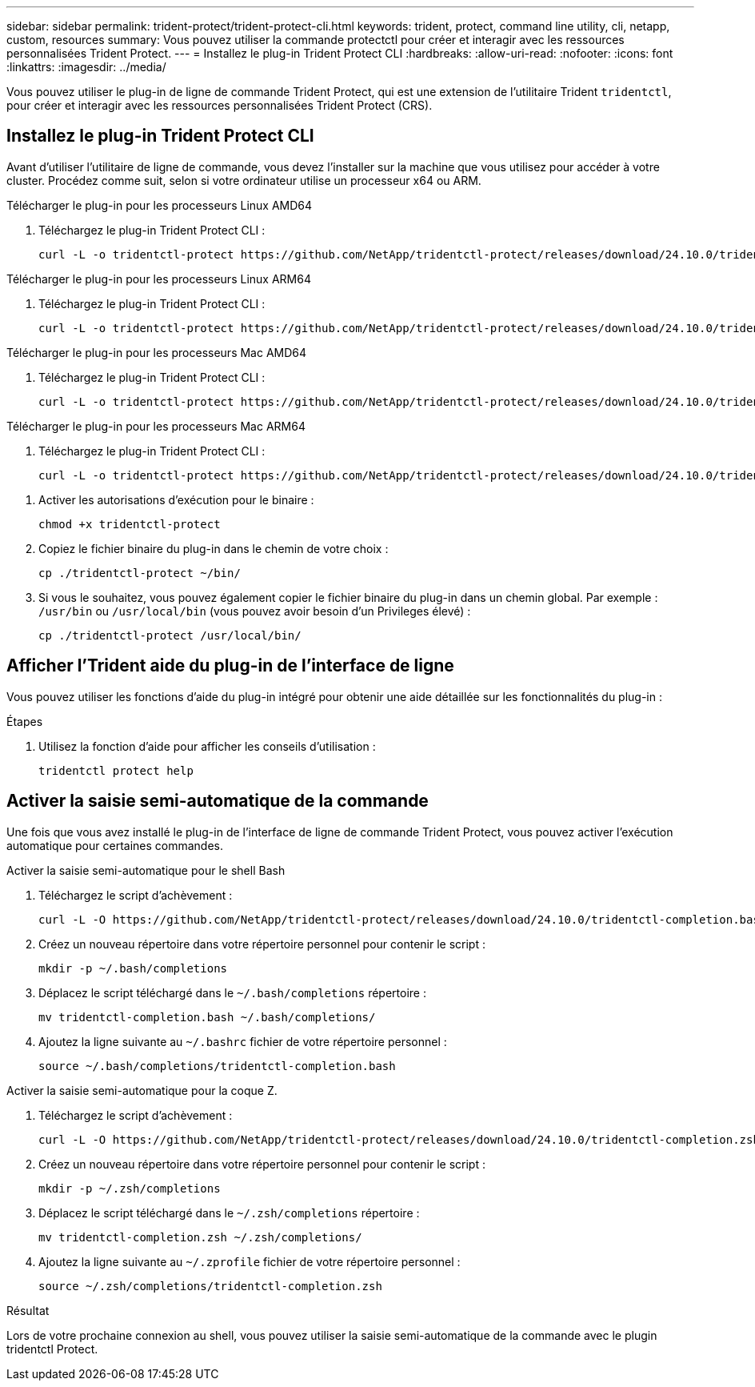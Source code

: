 ---
sidebar: sidebar 
permalink: trident-protect/trident-protect-cli.html 
keywords: trident, protect, command line utility, cli, netapp, custom, resources 
summary: Vous pouvez utiliser la commande protectctl pour créer et interagir avec les ressources personnalisées Trident Protect. 
---
= Installez le plug-in Trident Protect CLI
:hardbreaks:
:allow-uri-read: 
:nofooter: 
:icons: font
:linkattrs: 
:imagesdir: ../media/


[role="lead"]
Vous pouvez utiliser le plug-in de ligne de commande Trident Protect, qui est une extension de l'utilitaire Trident `tridentctl`, pour créer et interagir avec les ressources personnalisées Trident Protect (CRS).



== Installez le plug-in Trident Protect CLI

Avant d'utiliser l'utilitaire de ligne de commande, vous devez l'installer sur la machine que vous utilisez pour accéder à votre cluster. Procédez comme suit, selon si votre ordinateur utilise un processeur x64 ou ARM.

[role="tabbed-block"]
====
.Télécharger le plug-in pour les processeurs Linux AMD64
--
. Téléchargez le plug-in Trident Protect CLI :
+
[source, console]
----
curl -L -o tridentctl-protect https://github.com/NetApp/tridentctl-protect/releases/download/24.10.0/tridentctl-protect-linux-amd64
----


--
.Télécharger le plug-in pour les processeurs Linux ARM64
--
. Téléchargez le plug-in Trident Protect CLI :
+
[source, console]
----
curl -L -o tridentctl-protect https://github.com/NetApp/tridentctl-protect/releases/download/24.10.0/tridentctl-protect-linux-arm64
----


--
.Télécharger le plug-in pour les processeurs Mac AMD64
--
. Téléchargez le plug-in Trident Protect CLI :
+
[source, console]
----
curl -L -o tridentctl-protect https://github.com/NetApp/tridentctl-protect/releases/download/24.10.0/tridentctl-protect-macos-amd64
----


--
.Télécharger le plug-in pour les processeurs Mac ARM64
--
. Téléchargez le plug-in Trident Protect CLI :
+
[source, console]
----
curl -L -o tridentctl-protect https://github.com/NetApp/tridentctl-protect/releases/download/24.10.0/tridentctl-protect-macos-arm64
----


--
====
. Activer les autorisations d'exécution pour le binaire :
+
[source, console]
----
chmod +x tridentctl-protect
----
. Copiez le fichier binaire du plug-in dans le chemin de votre choix :
+
[source, console]
----
cp ./tridentctl-protect ~/bin/
----
. Si vous le souhaitez, vous pouvez également copier le fichier binaire du plug-in dans un chemin global. Par exemple : `/usr/bin` ou `/usr/local/bin` (vous pouvez avoir besoin d'un Privileges élevé) :
+
[source, console]
----
cp ./tridentctl-protect /usr/local/bin/
----




== Afficher l'Trident aide du plug-in de l'interface de ligne

Vous pouvez utiliser les fonctions d'aide du plug-in intégré pour obtenir une aide détaillée sur les fonctionnalités du plug-in :

.Étapes
. Utilisez la fonction d'aide pour afficher les conseils d'utilisation :
+
[source, console]
----
tridentctl protect help
----




== Activer la saisie semi-automatique de la commande

Une fois que vous avez installé le plug-in de l'interface de ligne de commande Trident Protect, vous pouvez activer l'exécution automatique pour certaines commandes.

[role="tabbed-block"]
====
.Activer la saisie semi-automatique pour le shell Bash
--
. Téléchargez le script d'achèvement :
+
[source, console]
----
curl -L -O https://github.com/NetApp/tridentctl-protect/releases/download/24.10.0/tridentctl-completion.bash
----
. Créez un nouveau répertoire dans votre répertoire personnel pour contenir le script :
+
[source, console]
----
mkdir -p ~/.bash/completions
----
. Déplacez le script téléchargé dans le `~/.bash/completions` répertoire :
+
[source, console]
----
mv tridentctl-completion.bash ~/.bash/completions/
----
. Ajoutez la ligne suivante au `~/.bashrc` fichier de votre répertoire personnel :
+
[source, console]
----
source ~/.bash/completions/tridentctl-completion.bash
----


--
.Activer la saisie semi-automatique pour la coque Z.
--
. Téléchargez le script d'achèvement :
+
[source, console]
----
curl -L -O https://github.com/NetApp/tridentctl-protect/releases/download/24.10.0/tridentctl-completion.zsh
----
. Créez un nouveau répertoire dans votre répertoire personnel pour contenir le script :
+
[source, console]
----
mkdir -p ~/.zsh/completions
----
. Déplacez le script téléchargé dans le `~/.zsh/completions` répertoire :
+
[source, console]
----
mv tridentctl-completion.zsh ~/.zsh/completions/
----
. Ajoutez la ligne suivante au `~/.zprofile` fichier de votre répertoire personnel :
+
[source, console]
----
source ~/.zsh/completions/tridentctl-completion.zsh
----


--
====
.Résultat
Lors de votre prochaine connexion au shell, vous pouvez utiliser la saisie semi-automatique de la commande avec le plugin tridentctl Protect.
